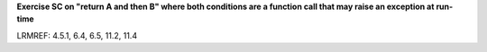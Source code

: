 **Exercise SC on "return A and then B" where both conditions are a function call that may raise an exception at run-time**

LRMREF: 4.5.1, 6.4, 6.5, 11.2, 11.4
